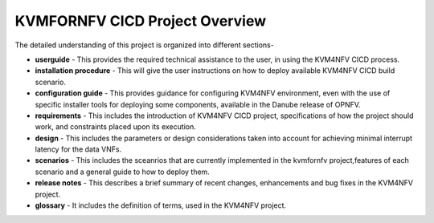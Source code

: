 .. This work is licensed under a Creative Commons Attribution 4.0 International License.

.. http://creativecommons.org/licenses/by/4.0

===============================
KVMFORNFV CICD Project Overview
===============================

The detailed understanding of this project is organized into different sections-

* **userguide** - This provides the required technical assistance to the user, in
  using the KVM4NFV CICD process.
* **installation procedure** - This will give the user instructions on how to deploy
  available KVM4NFV CICD build scenario.
* **configuration guide** - This provides guidance for configuring KVM4NFV
  environment, even with the use of specific installer tools for deploying some
  components, available in the Danube release of OPNFV.
* **requirements** - This includes the introduction of KVM4NFV CICD project,
  specifications of how the project should work, and constraints placed upon
  its execution.
* **design** - This includes the parameters or design considerations taken into
  account for achieving minimal interrupt latency for the data VNFs.
* **scenarios** - This includes the sceanrios that are currently implemented in the
  kvmfornfv project,features of each scenario and a general guide to how to deploy them.
* **release notes** - This describes a brief summary of recent changes, enhancements
  and bug fixes in the KVM4NFV project.
* **glossary** - It includes the definition of terms, used in the KVM4NFV project.
